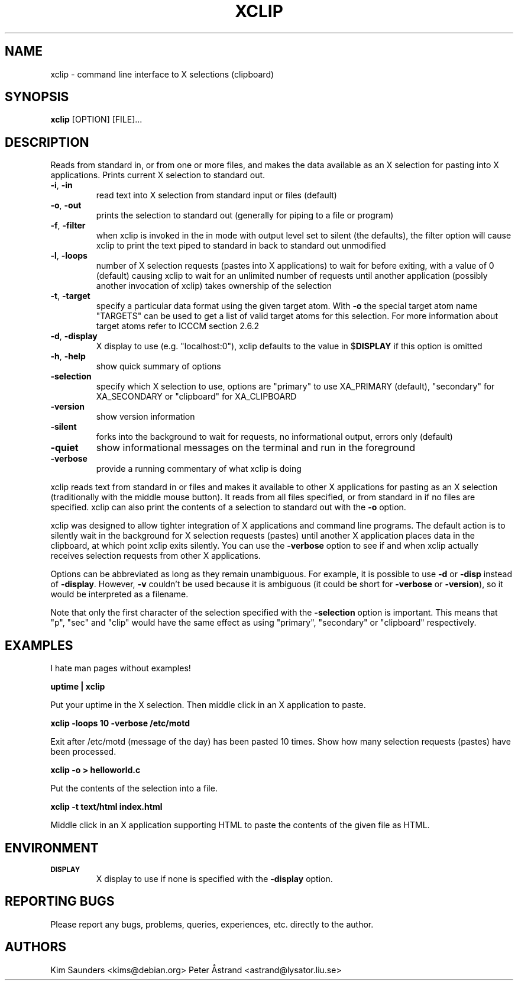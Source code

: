 .\" 
.\"
.\" xclip.man - xclip manpage
.\" Copyright (C) 2001 Kim Saunders
.\" Copyright (C) 2007-2008 Peter Åstrand
.\"
.\" This program is free software; you can redistribute it and/or modify
.\" it under the terms of the GNU General Public License as published by
.\" the Free Software Foundation; either version 2 of the License, or
.\" (at your option) any later version.
.\"
.\" This program is distributed in the hope that it will be useful,
.\" but WITHOUT ANY WARRANTY; without even the implied warranty of
.\" MERCHANTABILITY or FITNESS FOR A PARTICULAR PURPOSE.  See the
.\" GNU General Public License for more details.
.\" You should have received a copy of the GNU General Public License
.\" along with this program; if not, write to the Free Software
.\" Foundation, Inc., 59 Temple Place, Suite 330, Boston, MA  02111-1307  USA
.\"
.TH XCLIP 1
.SH NAME
xclip \- command line interface to X selections (clipboard)
.SH SYNOPSIS
.B xclip
[OPTION] [FILE]...
.SH DESCRIPTION
Reads from standard in, or from one or more files, and makes the data available as an X selection for pasting into X applications. Prints current X selection to standard out.
.TP
\fB\-i\fR, \fB\-in\fR
read text into X selection from standard input or files (default)
.TP
\fB\-o\fR, \fB\-out\fR
prints the selection to standard out (generally for piping to a file or program)
.TP
\fB\-f\fR, \fB\-filter\fR
when xclip is invoked in the in mode with output level set to silent (the defaults), the filter option will cause xclip to print the text piped to standard in back to standard out unmodified
.TP
\fB\-l\fR, \fB\-loops\fR
number of X selection requests (pastes into X applications) to wait for before exiting, with a value of 0 (default) causing xclip to wait for an unlimited number of requests until another application (possibly another invocation of xclip) takes ownership of the selection
.TP
\fB\-t\fR, \fB\-target\fR
specify a particular data format using the given target atom.  With \fB\-o\fR the special target atom name "TARGETS" can be used to get a list of valid target atoms for this selection.  For more information about target atoms refer to ICCCM section 2.6.2
.TP
\fB\-d\fR, \fB\-display\fR
X display to use (e.g. "localhost:0"), xclip defaults to the value in $\fBDISPLAY\fR if this option is omitted
.TP
\fB\-h\fR, \fB\-help\fR
show quick summary of options
.TP
\fB\-selection\fR
specify which X selection to use, options are "primary" to use XA_PRIMARY (default), "secondary" for XA_SECONDARY or "clipboard" for XA_CLIPBOARD
.TP
\fB\-version\fR
show version information
.TP
\fB\-silent\fR
forks into the background to wait for requests, no informational output, errors only (default)
.TP
\fB\-quiet\fR
show informational messages on the terminal and run in the foreground
.TP
\fB\-verbose\fR
provide a running commentary of what xclip is doing

.PP
xclip reads text from standard in or files and makes it available to other X applications for pasting as an X selection (traditionally with the middle mouse button). It reads from all files specified, or from standard in if no files are specified. xclip can also print the contents of a selection to standard out with the
.B
\-o
option.

xclip was designed to allow tighter integration of X applications and command line programs. The default action is to silently wait in the background for X selection requests (pastes) until another X application places data in the clipboard, at which point xclip exits silently. You can use the \fB\-verbose\fR option to see if and when xclip actually receives selection requests from other X applications.

Options can be abbreviated as long as they remain unambiguous. For example, it is possible to use \fB\-d\fR or \fB\-disp\fR instead of \fB\-display\fR. However, \fB\-v\fR couldn't be used because it is ambiguous (it could be short for \fB\-verbose\fR or \fB\-version\fR), so it would be interpreted as a filename.

Note that only the first character of the selection specified with the \fB\-selection\fR option is important. This means that "p", "sec" and "clip" would have the same effect as using "primary", "secondary" or "clipboard" respectively.

.SH EXAMPLES
.PP
I hate man pages without examples!

.B
uptime | xclip
.PP
Put your uptime in the X selection. Then middle click in an X application to paste.

.B xclip -loops 10 -verbose /etc/motd
.PP
Exit after /etc/motd (message of the day) has been pasted 10 times. Show how many selection requests (pastes) have been processed.

.B xclip -o > helloworld.c
.PP
Put the contents of the selection into a file.

.B xclip -t text/html index.html
.PP
Middle click in an X application supporting HTML to paste the contents of the given file as HTML.

.SH ENVIRONMENT
.TP
.SM
\fBDISPLAY\fR
X display to use if none is specified with the
.B
\-display
option.

.SH REPORTING BUGS
Please report any bugs, problems, queries, experiences, etc. directly to the author.

.SH AUTHORS
Kim Saunders <kims@debian.org>
Peter Åstrand <astrand@lysator.liu.se>
.br

